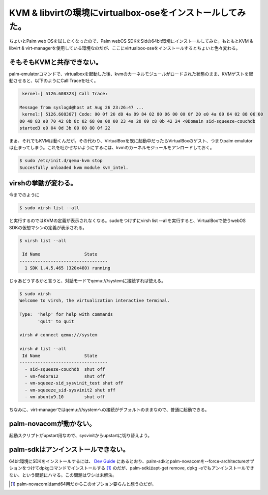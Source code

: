 KVM & libvirtの環境にvirtualbox-oseをインストールしてみた。
===========================================================

ちょいとPalm web OSを試したくなったので、Palm webOS SDKをSidの64bit環境にインストールしてみた。もともとKVM & libvirt & virt-managerを使用している環境なのだが、ここにvirtualbox-oseをインストールするとちょいと色々変わる。




そもそもKVMと共存できない。
---------------------------


palm-emulatorコマンドで、virtualboxを起動した後、kvmのカーネルモジュールがロードされた状態のまま、KVMゲストを起動させると、以下のようにCall Traceを吐く。


.. code-block:: ini


    kernel:[ 5126.608323] Call Trace:
   
   Message from syslogd@host at Aug 26 23:26:47 ...
    kernel:[ 5126.608367] Code: 00 0f 20 d8 4a 89 84 02 80 06 00 00 0f 20 e0 4a 89 84 02 88 06 00 
   00 48 83 e0 70 42 8b 8c 02 68 0a 00 00 23 4a 20 09 c8 0b 42 24 <0Domain sid-squeeze-couchdb 
   started3 e0 04 0d 3b 00 00 80 0f 22 


まぁ、それでもKVMは動くんだが。その代わり、VirtualBoxを既に起動中だったらVirtualBoxのゲスト、つまりpalm emulutorは止まってしまう。これを吐かせないようにするには、kvmのカーネルモジュールをアンロードしておく。


.. code-block:: sh


   $ sudo /etc/init.d/qemu-kvm stop
   Succesfully unloaded kvm module kvm_intel.





virshの挙動が変わる。
---------------------


今までのように


.. code-block:: sh


   $ sudo virsh list --all


と実行するのではKVMの定義が表示されなくなる。sudoをつけずにvirsh list --allを実行すると、VirtualBoxで使うwebOS SDKの仮想マシンの定義が表示される。


.. code-block:: sh


   $ virsh list --all
   
    Id Name                 State
   ----------------------------------
     1 SDK 1.4.5.465 (320x480) running


じゃあどうするかと言うと、対話モードでqemu:///systemに接続すれば使える。


.. code-block:: sh


   $ sudo virsh
   Welcome to virsh, the virtualization interactive terminal.
   
   Type:  'help' for help with commands
          'quit' to quit
   
   virsh # connect qemu:///system
   
   virsh # list --all
    Id Name                 State
   ----------------------------------
     - sid-squeeze-couchdb  shut off
     - vm-fedora12          shut off
     - vm-squeez-sid_sysvinit_test shut off
     - vm-squeeze_sid-sysvinit2 shut off
     - vm-ubuntu9.10        shut off
   




ちなみに、virt-managerではqemu:///systemへの接続がデフォルトのままなので、普通に起動できる。




palm-novacomが動かない。
------------------------


起動スクリプトがupstart用なので、sysvinitからupstartに切り替えよう。




palm-sdkはアンインストールできない。
------------------------------------


64bit環境にSDKをインストールするには、 `Dev Guide <http://developer.palm.com/index.php?option=com_content&view=article&layout=page&id=1585&Itemid=55>`_ にあるとおり、palm-sdkとpalm-novacomを--force-architectureオプションをつけてdpkgコマンドでインストールする [#]_ のだが、palm-sdkはapt-get remove, dpkg -eでもアンインストールできない、という問題にハマる。この問題はワシは未解決。




.. [#] palm-novacomはamd64用だからこのオプション要らんと想うのだが。


.. author:: default
.. categories:: Debian,Unix/Linux,gadget,virt.,computer
.. tags::
.. comments::
